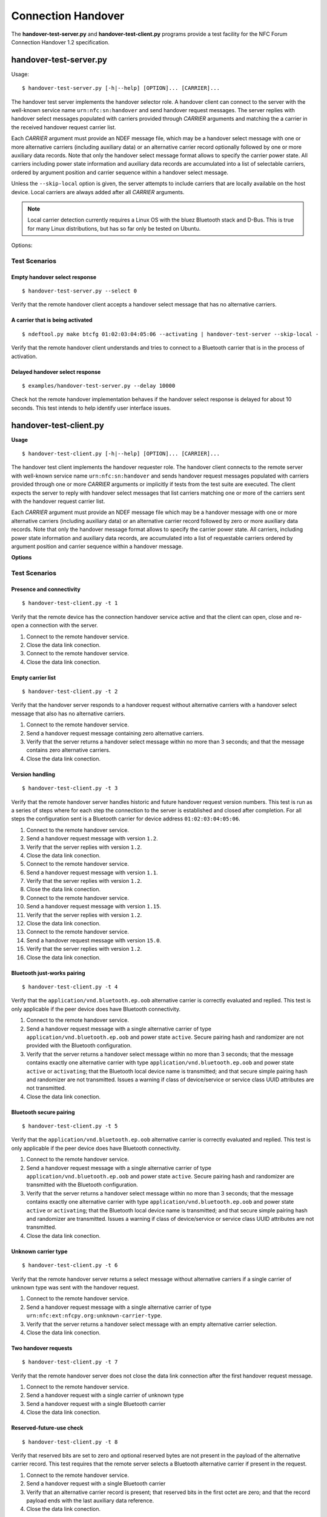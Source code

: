===================
Connection Handover
===================

The **handover-test-server.py** and **handover-test-client.py**
programs provide a test facility for the NFC Forum Connection Handover
1.2 specification.

handover-test-server.py
=======================

Usage::

  $ handover-test-server.py [-h|--help] [OPTION]... [CARRIER]...

The handover test server implements the handover selector role. A
handover client can connect to the server with the well-known service
name ``urn:nfc:sn:handover`` and send handover request messages. The
server replies with handover select messages populated with carriers
provided through *CARRIER* arguments and matching the a carrier in the
received handover request carrier list.

Each *CARRIER* argument must provide an NDEF message file, which may
be a handover select message with one or more alternative carriers
(including auxiliary data) or an alternative carrier record optionally
followed by one or more auxiliary data records. Note that only the
handover select message format allows to specify the carrier power
state. All carriers including power state information and auxiliary
data records are accumulated into a list of selectable carriers,
ordered by argument position and carrier sequence within a handover
select message.

Unless the ``--skip-local`` option is given, the server attempts to
include carriers that are locally available on the host device. Local
carriers are always added after all *CARRIER* arguments.

.. note:: Local carrier detection currently requires a Linux OS with
          the bluez Bluetooth stack and D-Bus. This is true for many
          Linux distributions, but has so far only be tested on
          Ubuntu.

Options:

.. program:: handover-test-server.py

.. option:: --skip-local

   Skip the local carrier detection. Without this option the handover
   test server tries to discover locally available carriers and
   consider them in the selection process. Local carriers are
   considered after all carriers provided manually.

.. option:: --select NUM

   Return at most *NUM* carriers with the handover select message. The
   default is to return all matching carriers.

.. option:: --delay INT

   Delay the handover response for the number of milliseconds
   specified as INT. The handover specification says that the server
   should answer within 1 second and if it doesn't the client may
   assume a processing error.

.. option:: --recv-miu INT

   Set the maximum information unit size for inbound LLCP packets on
   the data link connection between the server and the remote client.
   This value is transmitted with the CC PDU to the remote client.

.. option:: --recv-buf INT

   Set the receive window size for inbound LLCP packets on the data
   link connection between the server and the remote client. This
   value is transmitted with the CC PDU to the remote client.

.. option:: --quirks

   This option causes the handover test server to try support
   non-compliant implementations if possible and as known. Currently
   implemented work-arounds are:

   * a 'urn:nfc:sn:snep' server is enabled and accepts the GET request
     with a handover request message that was implemented in Android
     Jelly Bean
   * the version of the handover request message sent by Android Jelly
     Bean is changed to 1.1 to accomodate the missing collision
     resolution record that is required for version 1.2.
   * the incorrect type-name-format encoding in handover carrier
     records sent by some Sony Xperia phones is corrected to
     mime-type.

Test Scenarios
--------------

Empty handover select response
^^^^^^^^^^^^^^^^^^^^^^^^^^^^^^
::

   $ handover-test-server.py --select 0

Verify that the remote handover client accepts a handover select message that has no alternative carriers.

A carrier that is being activated
^^^^^^^^^^^^^^^^^^^^^^^^^^^^^^^^^
::

   $ ndeftool.py make btcfg 01:02:03:04:05:06 --activating | handover-test-server --skip-local -

Verify that the remote handover client understands and tries to
connect to a Bluetooth carrier that is in the process of activation.

Delayed handover select response
^^^^^^^^^^^^^^^^^^^^^^^^^^^^^^^^
::

  $ examples/handover-test-server.py --delay 10000

Check hot the remote handover implementation behaves if the handover
select response is delayed for about 10 seconds. This test intends to
help identify user interface issues.


handover-test-client.py
=======================

**Usage** ::

  $ handover-test-client.py [-h|--help] [OPTION]... [CARRIER]...

The handover test client implements the handover requester role. The
handover client connects to the remote server with well-known service
name ``urn:nfc:sn:handover`` and sends handover request messages
populated with carriers provided through one or more *CARRIER*
arguments or implicitly if tests from the test suite are executed. The
client expects the server to reply with handover select messages that
list carriers matching one or more of the carriers sent with the
handover request carrier list.

Each *CARRIER* argument must provide an NDEF message file which may be
a handover message with one or more alternative carriers (including
auxiliary data) or an alternative carrier record followed by zero or
more auxiliary data records. Note that only the handover message
format allows to specify the carrier power state. All carriers,
including power state information and auxiliary data records, are
accumulated into a list of requestable carriers ordered by argument
position and carrier sequence within a handover message.

**Options**

.. program:: handover-test-client.py

.. option:: -t N, --test N

   Run test number *N* from the test suite. Multiple tests can be
   specified.

.. option:: --relax

   The ``--relax`` option affects how missing optional, but highly
   recommended, handover data is handled when running test
   scenarios. Without ``--relax`` any missing data is regarded as a
   test error that terminates test execution. With the ``--relax``
   option set only a warning message is logged.

.. option:: --recv-miu INT

   Set the maximum information unit size for inbound LLCP packets on
   the data link connection between the client and the remote server.
   This value is transmitted with the CONNECT PDU to the remote
   server.

.. option:: --recv-buf INT

   Set the receive window size for inbound LLCP packets on the data
   link connection between the client and the remote server. This
   value is transmitted with the CONNECT PDU to the remote server.

.. option:: --quirks

   This option causes the handover test client to try support
   non-compliant implementations as much as possible, including and
   beyond the ``--relax`` behavor. The modifications activated with
   ``--quirks`` are:

   * After test procedures are completed the client does not terminate
     the LLCP link but waits until the link is disrupted to prevent
     the NFC stack segfault and recovery on pre 4.1 Android devices.
   * Try sending the handover request message with a SNEP GET request
     to the remote default SNEP server if the `urn:nfc:sn:handover`
     service is not available.

Test Scenarios
--------------

Presence and connectivity
^^^^^^^^^^^^^^^^^^^^^^^^^
::

   $ handover-test-client.py -t 1

Verify that the remote device has the connection handover service
active and that the client can open, close and re-open a connection
with the server.

1. Connect to the remote handover service.

2. Close the data link conection.

3. Connect to the remote handover service.

4. Close the data link conection.

Empty carrier list
^^^^^^^^^^^^^^^^^^
::

   $ handover-test-client.py -t 2

Verify that the handover server responds to a handover request without
alternative carriers with a handover select message that also has no
alternative carriers.

1. Connect to the remote handover service.

2. Send a handover request message containing zero alternative
   carriers.

3. Verify that the server returns a handover select message within
   no more than 3 seconds; and that the message contains zero
   alternative carriers.

4. Close the data link conection.

Version handling
^^^^^^^^^^^^^^^^
::

   $ handover-test-client.py -t 3

Verify that the remote handover server handles historic and future
handover request version numbers. This test is run as a series of
steps where for each step the connection to the server is established
and closed after completion. For all steps the configuration sent is a
Bluetooth carrier for device address ``01:02:03:04:05:06``.

#. Connect to the remote handover service.
#. Send a handover request message with version ``1.2``.
#. Verify that the server replies with version ``1.2``. 
#. Close the data link conection.

#. Connect to the remote handover service.
#. Send a handover request message with version ``1.1``.
#. Verify that the server replies with version ``1.2``. 
#. Close the data link conection.

#. Connect to the remote handover service.
#. Send a handover request message with version ``1.15``.
#. Verify that the server replies with version ``1.2``. 
#. Close the data link conection.

#. Connect to the remote handover service.
#. Send a handover request message with version ``15.0``.
#. Verify that the server replies with version ``1.2``. 
#. Close the data link conection.

Bluetooth just-works pairing
^^^^^^^^^^^^^^^^^^^^^^^^^^^^
::

   $ handover-test-client.py -t 4

Verify that the ``application/vnd.bluetooth.ep.oob`` alternative
carrier is correctly evaluated and replied. This test is only
applicable if the peer device does have Bluetooth connectivity.

#. Connect to the remote handover service.

#. Send a handover request message with a single alternative carrier
   of type ``application/vnd.bluetooth.ep.oob`` and power state
   ``active``. Secure pairing hash and randomizer are not provided
   with the Bluetooth configuration.

#. Verify that the server returns a handover select message within no
   more than 3 seconds; that the message contains exactly one
   alternative carrier with type ``application/vnd.bluetooth.ep.oob``
   and power state ``active`` or ``activating``; that the Bluetooth
   local device name is transmitted; and that secure simple pairing
   hash and randomizer are not transmitted. Issues a warning if class
   of device/service or service class UUID attributes are not
   transmitted.

#. Close the data link conection.

Bluetooth secure pairing
^^^^^^^^^^^^^^^^^^^^^^^^
::

   $ handover-test-client.py -t 5

Verify that the ``application/vnd.bluetooth.ep.oob`` alternative
carrier is correctly evaluated and replied. This test is only
applicable if the peer device does have Bluetooth connectivity.

#. Connect to the remote handover service.

#. Send a handover request message with a single alternative carrier
   of type ``application/vnd.bluetooth.ep.oob`` and power state
   ``active``. Secure pairing hash and randomizer are transmitted with
   the Bluetooth configuration.

#. Verify that the server returns a handover select message within no
   more than 3 seconds; that the message contains exactly one
   alternative carrier with type ``application/vnd.bluetooth.ep.oob``
   and power state ``active`` or ``activating``; that the Bluetooth
   local device name is transmitted; and that secure simple pairing
   hash and randomizer are transmitted. Issues a warning if class of
   device/service or service class UUID attributes are not
   transmitted.

#. Close the data link conection.

Unknown carrier type
^^^^^^^^^^^^^^^^^^^^
::

   $ handover-test-client.py -t 6

Verify that the remote handover server returns a select message
without alternative carriers if a single carrier of unknown type was
sent with the handover request.

#. Connect to the remote handover service.

#. Send a handover request message with a single alternative carrier
   of type ``urn:nfc:ext:nfcpy.org:unknown-carrier-type``.

#. Verify that the server returns a handover select message with an
   empty alternative carrier selection.

#. Close the data link conection.

Two handover requests
^^^^^^^^^^^^^^^^^^^^^
::

   $ handover-test-client.py -t 7

Verify that the remote handover server does not close the data link
connection after the first handover request message.

#. Connect to the remote handover service.

#. Send a handover request with a single carrier of unknown type

#. Send a handover request with a single Bluetooth carrier

#. Close the data link conection.

Reserved-future-use check
^^^^^^^^^^^^^^^^^^^^^^^^^
::

   $ handover-test-client.py -t 8

Verify that reserved bits are set to zero and optional reserved bytes
are not present in the payload of the alternative carrier record. This
test requires that the remote server selects a Bluetooth alternative
carrier if present in the request.

#. Connect to the remote handover service.

#. Send a handover request with a single Bluetooth carrier

#. Verify that an alternative carrier record is present; that
   reserved bits in the first octet are zero; and that the record
   payload ends with the last auxiliary data reference.

#. Close the data link conection.

Skip meaningless records
^^^^^^^^^^^^^^^^^^^^^^^^
::

   $ handover-test-client.py -t 9

Verify that records that have no defined meaning in the payload of a
handover request record are ignored. This test assumes that the remote
server selects a Bluetooth alternative carrier if present in the
request.

#. Connect to the remote handover service.

#. Send a handover request with a single Bluetooth carrier and a
   meaningless text record as the first record of the handover
   request record payload.

#. Verify that an Bluetooth alternative carrier record is returned.

#. Close the data link conection.

